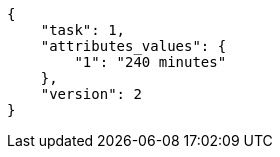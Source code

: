 [source, json]
----
{
    "task": 1,
    "attributes_values": {
        "1": "240 minutes"
    },
    "version": 2
}
----
